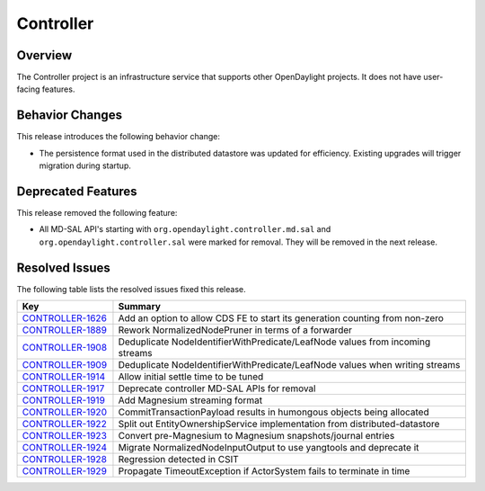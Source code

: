 ==========
Controller
==========

Overview
========
The Controller project is an infrastructure service that supports other OpenDaylight projects.
It does not have user-facing features.

Behavior Changes
================

This release introduces the following behavior change:

* The persistence format used in the distributed datastore was updated for efficiency.
  Existing upgrades will trigger migration during startup.

Deprecated Features
===================

This release removed the following feature:

* All MD-SAL API's starting with ``org.opendaylight.controller.md.sal`` and ``org.opendaylight.controller.sal``
  were marked for removal. They will be removed in the next release.

Resolved Issues
===============

The following table lists the resolved issues fixed this release.

.. list-table::
   :widths: 15 55
   :header-rows: 1

   * - **Key**
     - **Summary**

   * - `CONTROLLER-1626 <https://jira.opendaylight.org/browse/CONTROLLER-1626>`_
     - Add an option to allow CDS FE to start its generation counting from non-zero
   * - `CONTROLLER-1889 <https://jira.opendaylight.org/browse/CONTROLLER-1889>`_
     - Rework NormalizedNodePruner in terms of a forwarder
   * - `CONTROLLER-1908 <https://jira.opendaylight.org/browse/CONTROLLER-1908>`_
     - Deduplicate NodeIdentifierWithPredicate/LeafNode values from incoming streams
   * - `CONTROLLER-1909 <https://jira.opendaylight.org/browse/CONTROLLER-1909>`_
     - Deduplicate NodeIdentifierWithPredicate/LeafNode values when writing streams
   * - `CONTROLLER-1914 <https://jira.opendaylight.org/browse/CONTROLLER-1914>`_
     - Allow initial settle time to be tuned
   * - `CONTROLLER-1917 <https://jira.opendaylight.org/browse/CONTROLLER-1917>`_
     - Deprecate controller MD-SAL APIs for removal
   * - `CONTROLLER-1919 <https://jira.opendaylight.org/browse/CONTROLLER-1919>`_
     - Add Magnesium streaming format
   * - `CONTROLLER-1920 <https://jira.opendaylight.org/browse/CONTROLLER-1920>`_
     - CommitTransactionPayload results in humongous objects being allocated
   * - `CONTROLLER-1922 <https://jira.opendaylight.org/browse/CONTROLLER-1922>`_
     - Split out EntityOwnershipService implementation from distributed-datastore
   * - `CONTROLLER-1923 <https://jira.opendaylight.org/browse/CONTROLLER-1923>`_
     - Convert pre-Magnesium to Magnesium snapshots/journal entries
   * - `CONTROLLER-1924 <https://jira.opendaylight.org/browse/CONTROLLER-1924>`_
     - Migrate NormalizedNodeInputOutput to use yangtools and deprecate it
   * - `CONTROLLER-1928 <https://jira.opendaylight.org/browse/CONTROLLER-1928>`_
     - Regression detected in CSIT
   * - `CONTROLLER-1929 <https://jira.opendaylight.org/browse/CONTROLLER-1929>`_
     - Propagate TimeoutException if ActorSystem fails to terminate in time

